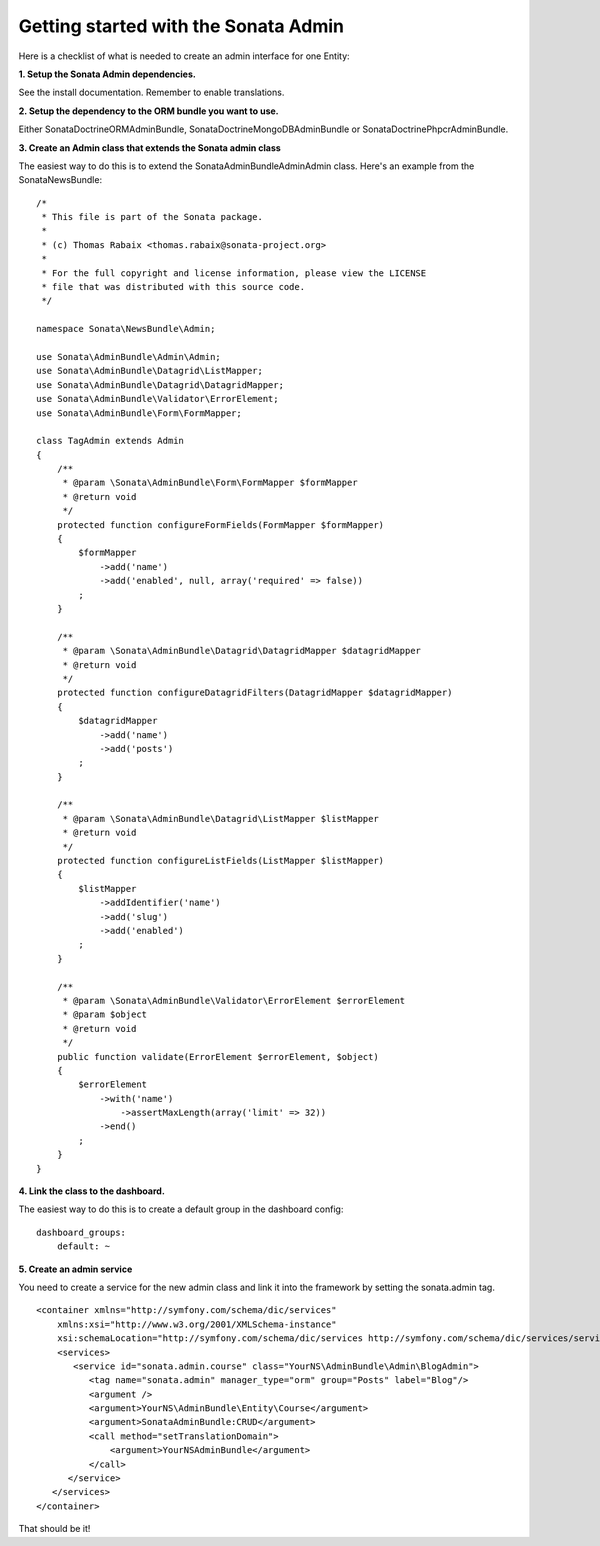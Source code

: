 Getting started with the Sonata Admin
=====================================

Here is a checklist of what is needed to create an admin interface for one Entity:

**1. Setup the Sonata Admin dependencies.**

See the install documentation. Remember to enable translations.

**2. Setup the dependency to the ORM bundle you want to use.**

Either SonataDoctrineORMAdminBundle, SonataDoctrineMongoDBAdminBundle or SonataDoctrinePhpcrAdminBundle.

**3. Create an Admin class that extends the Sonata admin class**

The easiest way to do this is to extend the Sonata\AdminBundle\Admin\Admin class. Here's an example from the SonataNewsBundle:

::
   
   /*
    * This file is part of the Sonata package.
    *
    * (c) Thomas Rabaix <thomas.rabaix@sonata-project.org>
    *
    * For the full copyright and license information, please view the LICENSE
    * file that was distributed with this source code.
    */
   
   namespace Sonata\NewsBundle\Admin;
   
   use Sonata\AdminBundle\Admin\Admin;
   use Sonata\AdminBundle\Datagrid\ListMapper;
   use Sonata\AdminBundle\Datagrid\DatagridMapper;
   use Sonata\AdminBundle\Validator\ErrorElement;
   use Sonata\AdminBundle\Form\FormMapper;
   
   class TagAdmin extends Admin
   {
       /**
        * @param \Sonata\AdminBundle\Form\FormMapper $formMapper
        * @return void
        */
       protected function configureFormFields(FormMapper $formMapper)
       {
           $formMapper
               ->add('name')
               ->add('enabled', null, array('required' => false))
           ;
       }
   
       /**
        * @param \Sonata\AdminBundle\Datagrid\DatagridMapper $datagridMapper
        * @return void
        */
       protected function configureDatagridFilters(DatagridMapper $datagridMapper)
       {
           $datagridMapper
               ->add('name')
               ->add('posts')
           ;
       }
   
       /**
        * @param \Sonata\AdminBundle\Datagrid\ListMapper $listMapper
        * @return void
        */
       protected function configureListFields(ListMapper $listMapper)
       {
           $listMapper
               ->addIdentifier('name')
               ->add('slug')
               ->add('enabled')
           ;
       }
   
       /**
        * @param \Sonata\AdminBundle\Validator\ErrorElement $errorElement
        * @param $object
        * @return void
        */
       public function validate(ErrorElement $errorElement, $object)
       {
           $errorElement
               ->with('name')
                   ->assertMaxLength(array('limit' => 32))
               ->end()
           ;
       }
   }
   


 
**4. Link the class to the dashboard.**
 
The easiest way to do this is to create a default group in the dashboard config::

    dashboard_groups:
        default: ~
        
**5. Create an admin service**

You need to create a service for the new admin class and link it into the framework by setting the sonata.admin tag.

::
 
   
   <container xmlns="http://symfony.com/schema/dic/services"
       xmlns:xsi="http://www.w3.org/2001/XMLSchema-instance"
       xsi:schemaLocation="http://symfony.com/schema/dic/services http://symfony.com/schema/dic/services/services-1.0.xsd">
       <services>
          <service id="sonata.admin.course" class="YourNS\AdminBundle\Admin\BlogAdmin">
             <tag name="sonata.admin" manager_type="orm" group="Posts" label="Blog"/>
             <argument />
             <argument>YourNS\AdminBundle\Entity\Course</argument>
             <argument>SonataAdminBundle:CRUD</argument>
             <call method="setTranslationDomain">
                 <argument>YourNSAdminBundle</argument>
             </call>    
         </service>
      </services>
   </container> 
   
That should be it!
